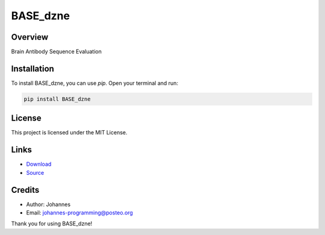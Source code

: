 =========
BASE_dzne
=========

Overview
--------

Brain Antibody Sequence Evaluation

Installation
------------

To install BASE_dzne, you can use `pip`. Open your terminal and run:

.. code-block:: bash

    pip install BASE_dzne

License
-------

This project is licensed under the MIT License.

Links
-----

* `Download <https://pypi.org/project/BASE-dzne/#files>`_
* `Source <https://github.com/johannes-programming/BASE_dzne>`_

Credits
-------
- Author: Johannes
- Email: johannes-programming@posteo.org

Thank you for using BASE_dzne!
